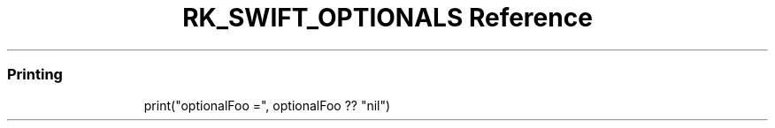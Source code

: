 .\" Automatically generated by Pandoc 3.6
.\"
.TH "RK_SWIFT_OPTIONALS Reference" "" "" ""
.SS Printing
.IP
.EX
print(\[dq]optionalFoo =\[dq], optionalFoo ?? \[dq]nil\[dq])
.EE
